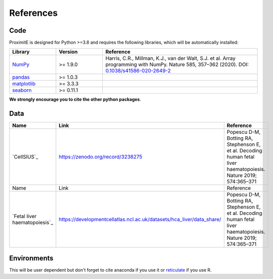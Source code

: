 .. _references:

References
==========

Code
----

ProximitE is designed for Python >=3.8 and requires the following libraries, which will be automatically installed:

.. list-table::
   :widths: 15 15 50
   :header-rows: 1

   * - Library
     - Version
     - Reference
   * - `NumPy <https://numpy.org/>`_
     - >= 1.9.0
     - Harris, C.R., Millman, K.J., van der Walt, S.J. et al. Array programming with NumPy. Nature 585, 357–362 (2020). DOI: `0.1038/s41586-020-2649-2 <https://doi.org/10.1038/s41586-020-2649-2>`_
   * - `pandas <https://pandas.pydata.org/>`_
     - >= 1.0.3
     - .. image:: https://zenodo.org/badge/DOI/10.5281/zenodo.3715232.svg
          :target: https://doi.org/10.5281/zenodo.3715232
   * - `matplotlib <https://matplotlib.org/3.3.3/>`_
     - >= 3.3.3
     - .. image:: https://zenodo.org/badge/DOI/10.5281/zenodo.3264781.svg
          :target: https://doi.org/10.5281/zenodo.3264781
   * - `seaborn <https://seaborn.pydata.org/>`_
     - >= 0.11.1
     - .. image:: https://zenodo.org/badge/DOI/10.5281/zenodo.4379347.svg
           :target: https://doi.org/10.5281/zenodo.4379347

**We strongly encourage you to cite the other python packages**.


Data
----

.. list-table::
   :widths: 15 15 50
   :header-rows: 1

   * - Name
     - Link
     - Reference
   * - `CellSIUS`_
     - https://zenodo.org/record/3238275
     - Popescu D-M, Botting RA, Stephenson E, et al. Decoding human fetal liver haematopoiesis. Nature 2019; 574:365–371

   * - Name
     - Link
     - Reference
   * - `Fetal liver haematopoiesis`_
     - https://developmentcellatlas.ncl.ac.uk/datasets/hca_liver/data_share/
     - Popescu D-M, Botting RA, Stephenson E, et al. Decoding human fetal liver haematopoiesis. Nature 2019; 574:365–371

Environments
------------
This will be user dependent but don't forget to cite anaconda if you use it or `reticulate <https://rstudio.github.io/reticulate/>`_ if you use R.
